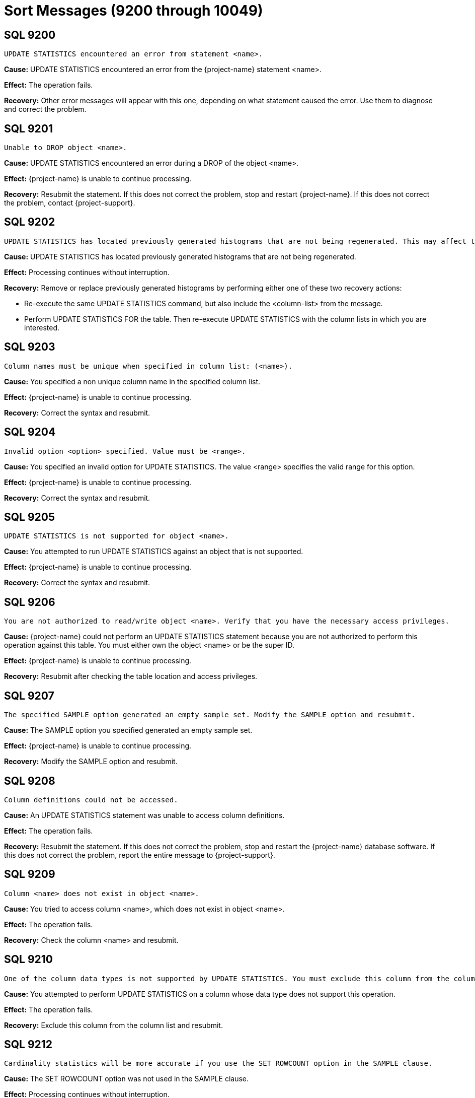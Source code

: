 ////
/**
* @@@ START COPYRIGHT @@@
*
* Licensed to the Apache Software Foundation (ASF) under one
* or more contributor license agreements.  See the NOTICE file
* distributed with this work for additional information
* regarding copyright ownership.  The ASF licenses this file
* to you under the Apache License, Version 2.0 (the
* "License"); you may not use this file except in compliance
* with the License.  You may obtain a copy of the License at
*
*   http://www.apache.org/licenses/LICENSE-2.0
*
* Unless required by applicable law or agreed to in writing,
* software distributed under the License is distributed on an
* "AS IS" BASIS, WITHOUT WARRANTIES OR CONDITIONS OF ANY
* KIND, either express or implied.  See the License for the
* specific language governing permissions and limitations
* under the License.
*
* @@@ END COPYRIGHT @@@
*/
////

[[sort-messages]]
= Sort Messages (9200 through 10049)

[[SQL-9200]]
== SQL 9200

```
UPDATE STATISTICS encountered an error from statement <name>.
```

*Cause:* UPDATE STATISTICS encountered an error from the {project-name} statement <name>.

*Effect:* The operation fails.

*Recovery:* Other error messages will appear with this one, depending on
what statement caused the error. Use them to diagnose and correct the
problem.

[[SQL-9201]]
== SQL 9201

```
Unable to DROP object <name>.
```

*Cause:* UPDATE STATISTICS encountered an error during a DROP of the
object <name>.

*Effect:* {project-name} is unable to continue processing.

*Recovery:* Resubmit the statement. If this does not correct the problem, stop and restart {project-name}. 
If this does not correct the problem, 
contact {project-support}.

<<<
[[SQL-9202]]
== SQL 9202

```
UPDATE STATISTICS has located previously generated histograms that are not being regenerated. This may affect the plans that will be generated. Missing column lists are <column-list>.
```

*Cause:* UPDATE STATISTICS has located previously generated histograms that are not being regenerated.

*Effect:* Processing continues without interruption.

*Recovery:* Remove or replace previously generated histograms by
performing either one of these two recovery actions:

* Re-execute the same UPDATE STATISTICS command, but also include the
<column-list> from the message.
* Perform UPDATE STATISTICS FOR the table. Then re-execute UPDATE
STATISTICS with the column lists in which you are interested.

[[SQL-9203]]
== SQL 9203

```
Column names must be unique when specified in column list: (<name>).
```

*Cause:* You specified a non unique column name in the specified column list.

*Effect:* {project-name} is unable to continue processing.

*Recovery:* Correct the syntax and resubmit.

<<<
[[SQL-9204]]
== SQL 9204

```
Invalid option <option> specified. Value must be <range>.
```

*Cause:* You specified an invalid option for UPDATE STATISTICS. The
value <range> specifies the valid range for this option.

*Effect:* {project-name} is unable to continue
processing.

*Recovery:* Correct the syntax and resubmit.

[[SQL-9205]]
== SQL 9205

```
UPDATE STATISTICS is not supported for object <name>.
```

*Cause:* You attempted to run UPDATE STATISTICS against an object that is not supported.

*Effect:* {project-name} is unable to continue processing.

*Recovery:* Correct the syntax and resubmit.

<<<
[[SQL-9206]]
== SQL 9206

```
You are not authorized to read/write object <name>. Verify that you have the necessary access privileges.
```

*Cause:* {project-name} could not perform an UPDATE
STATISTICS statement because you are not authorized to perform this
operation against this table. You must either own the object <name> or
be the super ID.

*Effect:* {project-name} is unable to continue processing.

*Recovery:* Resubmit after checking the table location and access privileges.

[[SQL-9207]]
== SQL 9207

```
The specified SAMPLE option generated an empty sample set. Modify the SAMPLE option and resubmit.
```

*Cause:* The SAMPLE option you specified generated an empty sample set.

*Effect:* {project-name} is unable to continue processing.

*Recovery:* Modify the SAMPLE option and resubmit.

<<<
[[SQL-9208]]
== SQL 9208

```
Column definitions could not be accessed.
```

*Cause:* An UPDATE STATISTICS statement was unable to access column definitions.

*Effect:* The operation fails.

*Recovery:* Resubmit the statement. If this does not correct the
problem, stop and restart the {project-name} database software. If this does
not correct the problem, report the entire message to {project-support}.

[[SQL-9209]]
== SQL 9209

```
Column <name> does not exist in object <name>.
```

*Cause:* You tried to access column <name>, which does not exist in object <name>.

*Effect:* The operation fails.

*Recovery:* Check the column <name> and resubmit.

<<<
[[SQL-9210]]
== SQL 9210

```
One of the column data types is not supported by UPDATE STATISTICS. You must exclude this column from the column list in UPDATE STATISTICS.
```

*Cause:* You attempted to perform UPDATE STATISTICS on a column whose data type does not support this operation.

*Effect:* The operation fails.

*Recovery:* Exclude this column from the column list and resubmit.

[[SQL-9212]]
== SQL 9212

```
Cardinality statistics will be more accurate if you use the SET ROWCOUNT option in the SAMPLE clause.
```

*Cause:* The SET ROWCOUNT option was not used in the SAMPLE clause.

*Effect:* Processing continues without interruption.

*Recovery:* Provide SET ROWCOUNT option and resubmit for more accurate statistics.

<<<
[[SQL-9213]]
== SQL 9213

```
If you intend to update histogram statistics for columns, you must specify a column list in the statement.
```

*Cause:* You attempted to perform UPDATE STATISTICS and did not specify a column list.

*Effect:* Processing continues without interruption.

*Recovery:* Correct your syntax to specify the column list and resubmit.

[[SQL-9214]]
== SQL 9214

```
Object <name> could not be created.
```

*Cause:* UPDATE STATISTICS encountered an error during a CREATE of the object <name>.

*Effect:* {project-name} is unable to continue processing.

*Recovery:* Resubmit the statement. If this does not correct the
problem, stop and restart the {project-name} database software. If this does
not correct the problem, report the entire message to {project-support}.

<<<
[[SQL-10007-]]
== SQL 10007 

```
Sort failed while writing to a scratch file with error <system-error>.
```

*Cause:* An I/O error occurred during a scratch file I/O operation.

*Effect:* The operation fails.

*Recovery:* Contact {project-support}.

[[SQL-10011-]]
== SQL 10011 

```
Sort failed while reading a scratch file with error <system-error>.
```

Where <system-error> is the error returned.

*Cause:* An I/O error occurred during a scratch file I/O operation.

*Effect:* The operation fails.

*Recovery:* Contact {project-support}.

<<<
[[SQL-10013-]]
== SQL 10013 

```
Sort could not find any appropriate disks for overflow.
```

*Cause:* The available disks on the system are not suitable for scratch usage.

*Effect:* The operation fails.

*Recovery:* Make sure there are appropriate disks with enough space for
scratch file use. Disks such as optical disks, phantom disks, and 
virtual disks are not considered suitable. See the
{docs-url}/sql_reference/index.html[_{project-name} SQL Reference Manual_]
for more information on how to influence the placement of scratch files.

[[SQL-10014-]]
== SQL 10014 

```
Sort ran out of memory while allocating an internal data structure.
```

*Cause:* An internal data structure could not be allocated because of an out of memory condition.

*Effect:* The operation fails.

*Recovery:* None. This is an internal error. 
Contact {project-support}.

<<<
[[SQL-10015-]]
== SQL 10015 

```
Sort failed while calling PROCESSHANDLE_GETMINE_ with error <number>.
```

*Cause:* An error occurred while calling a system level call.

*Effect:* The operation fails.

*Recovery:* Contact {project-support}.

[[SQL-10016-]]
== SQL 10016 

```
Sort failed while calling PROCESSHANDLE_DECOMPOSE_ with error <number>.
```

*Cause:* An error occurred while calling a system level call.

*Effect:* The operation fails.

*Recovery:* Contact {project-support}.

<<<
[[SQL-10017-]]
== SQL 10017 

```
Sort failed while calling DEVICE_GETINFOBYLDEV_ with error <number>.
```

*Cause:* An error occurred while calling a system level call.

*Effect:* The operation fails.

*Recovery:* Contact {project-support}.

[[SQL-10018-]]
== SQL 10018 

```
Sort failed while calling FILENAME_FILESTART_ with error <number>.
```

*Cause:* An error occurred while calling a system level call.

*Effect:* The operation fails.

*Recovery:* Contact {project-support}.

<<<
[[SQL-10019-]]
== SQL 10019 

```
Sort failed while calling FILENAME_FILENEXT_ with error <number>.
```

*Cause:* An error occurred while calling a system level call.

*Effect:* The operation fails.

*Recovery:* Contact {project-support}.

[[SQL-10020-]]
== SQL 10020 

```
Sort failed while calling FILENAME_FINDFINISH_ with error <number>.
```

*Cause:* An error occurred while calling a system level call.

*Effect:* The operation fails.

*Recovery:* Contact {project-support}.

<<<
[[SQL-10021-]]
== SQL 10021 

```
Sort failed while calling FILE_GETINFOLISTBYNAME_ with error <number>.
```

*Cause:* An error occurred while calling a system level call.

*Effect:* The operation fails.

*Recovery:* Contact {project-support}.

[[SQL-10022-]]
== SQL 10022 

```
Sort failed while calling FILE_CREATE with error <number>.
```

*Cause:* An error occurred while calling a system level call.

*Effect:* The operation fails.

*Recovery:* Contact {project-support}.

<<<
[[SQL-10023-]]
== SQL 10023 

```
Sort failed while calling FILE_OPEN_ with error <number>.
```

*Cause:* An error occurred while calling a system level call.

*Effect:* The operation fails.

*Recovery:* Contact {project-support}.

[[SQL-10024-]]
== SQL 10024 

```
Sort failed while calling SETMODE_ with error <number>.
```

*Cause:* An error occurred while calling a system level call.

*Effect:* The operation fails.

*Recovery:* Contact the {project-support}.

<<<
[[SQL-10027-]]
== SQL 10027 

```
Sort failed while calling FILE_GETINFOLIST with error <number>.
```

*Cause:* An error occurred while calling a system level call.

*Effect:* The operation fails.

*Recovery:* Contact the {project-support}.

[[SQL-10028-]]
== SQL 10028 

```
Sort failed while calling POSITION with error <number>.
```

*Cause:* An error occurred while calling a system level call.

*Effect:* The operation fails.

*Recovery:* Contact the {project-support}.

<<<
[[SQL-10029-]]
== SQL 10029 

```
Sort failed while calling FILE_GETINFO_ with error <number>.
```

*Cause:* An error occurred while calling a system level call.

*Effect:* The operation fails.

*Recovery:* Contact the {project-support}.

[[SQL-10047-]]
== SQL 10047 

```
Sort Error: Wrong length read.
```

*Cause:* The length of the data returned was not what was expected.

*Effect:* The operation fails.

*Recovery:* None. This is an internal error. 
Contact {project-support}.

<<<
[[SQL-10048-]]
== SQL 10048 

```
IO to a scratch file failed because the free space threshold was reached on all available disks.
```

*Cause:* The threshold, specified by the default
SCRATCH_FREESPACE_THRESHOLD_PERCENT was reached on all available disks.

*Effect:* The operation fails.

*Recovery:* Reduce the threshold percentage and retry the query or
specify a particular disk with adequate free space specifically for
scratch use.

